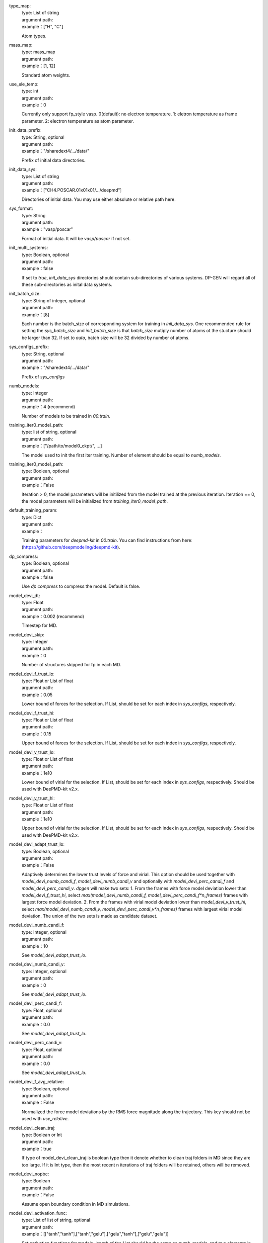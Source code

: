 .. _`type_map`:

type_map:
    | type: List of string
    | argument path:
    | example：["H", "C"]
    
    Atom types.
    
.. _`mass_map`:

mass_map:
    | type: mass_map
    | argument path: 
    | example：[1, 12]
    
    Standard atom weights.   

.. _`use_ele_temp`:

use_ele_temp:
    | type: int
    | argument path: 
    | example：0
    
    Currently only support fp_style vasp. 0(default): no electron temperature. 1: eletron temperature as frame parameter. 2: electron temperature as atom parameter.  

.. _`init_data_prefix`:

init_data_prefix:
    | type: String, optional
    | argument path: 
    | example："/sharedext4/.../data/"
    
    Prefix of initial data directories.

.. _`init_data_sys`:

init_data_sys:
    | type: List of string
    | argument path: 
    | example：["CH4.POSCAR.01x01x01/.../deepmd"]
    
    Directories of initial data. You may use either absolute or relative path here.
    
.. _`sys_format`:

sys_format:
    | type: String
    | argument path: 
    | example："vasp/poscar"
    
    Format of initial data. It will be `vasp/poscar` if not set.
    
.. _`init_multi_systems`:

init_multi_systems:
    | type: Boolean, optional
    | argument path: 
    | example：false
    
    If set to `true`, `init_data_sys` directories should contain sub-directories of various systems. DP-GEN will regard all of these sub-directories as inital data systems.    

.. _`init_batch_size`:

init_batch_size:
    | type: String of integer, optional
    | argument path: 
    | example：[8]  
    
    Each number is the batch_size of corresponding system  for training in `init_data_sys`. One recommended rule for setting the `sys_batch_size` and `init_batch_size` is that `batch_size` mutiply number of atoms ot the stucture should be larger than 32. If set to `auto`, batch size will be 32 divided by number of atoms.   
 
.. _`sys_configs_prefix`:

sys_configs_prefix:
    | type: String, optional
    | argument path: 
    | example："/sharedext4/.../data/"  
    
    Prefix of `sys_configs`
    
.. _`numb_models`:

numb_models:
    | type: Integer
    | argument path: 
    | example：4 (recommend)  
    
    Number of models to be trained in `00.train`.  
 
.. _`training_iter0_model_path`:

training_iter0_model_path:
    | type: list of string, optional
    | argument path: 
    | example：["/path/to/model0_ckpt/", ...]  
    
    The model used to init the first iter training. Number of element should be equal to `numb_models`. 
    
.. _`training_init_model`:

training_iter0_model_path:
    | type: Boolean, optional
    | argument path: 
    | example：False  
    
    Iteration > 0, the model parameters will be initilized from the model trained at the previous iteration. Iteration == 0, the model parameters will be initialized from `training_iter0_model_path`. 
    
.. _`default_training_param`:

default_training_param:
    | type: Dict
    | argument path: 
    | example：
    
    Training parameters for `deepmd-kit` in `00.train`. You can find instructions from here: (https://github.com/deepmodeling/deepmd-kit).
    
.. _`dp_compress`:

dp_compress:
    | type: Boolean, optional
    | argument path: 
    | example：false
    
    Use `dp compress` to compress the model. Default is false.     

.. _`model_devi_dt`:

model_devi_dt:
    | type: Float
    | argument path: 
    | example：0.002 (recommend)
    
    Timestep for MD.
    
.. _`model_devi_skip`:

model_devi_skip:
    | type: Integer
    | argument path: 
    | example：0
    
    Number of structures skipped for fp in each MD.  

.. _`model_devi_f_trust_lo`:

model_devi_f_trust_lo:
    | type: Float or List of float
    | argument path: 
    | example：0.05
    
    Lower bound of forces for the selection. If List, should be set for each index in `sys_configs`, respectively.  
    
.. _`model_devi_f_trust_hi`:

model_devi_f_trust_hi:
    | type: Float or List of float
    | argument path: 
    | example：0.15
    
    Upper bound of forces for the selection. If List, should be set for each index in `sys_configs`, respectively.
    
.. _`model_devi_v_trust_lo`:

model_devi_v_trust_lo:
    | type: Float or List of float
    | argument path: 
    | example：1e10
    
    Lower bound of virial for the selection. If List, should be set for each index in `sys_configs`, respectively. Should be used with DeePMD-kit v2.x.    

.. _`model_devi_v_trust_hi`:

model_devi_v_trust_hi:
    | type: Float or List of float
    | argument path: 
    | example：1e10
    
    Upper bound of virial for the selection. If List, should be set for each index in `sys_configs`, respectively. Should be used with DeePMD-kit v2.x. 

.. _`model_devi_adapt_trust_lo`:

model_devi_adapt_trust_lo:
    | type: Boolean, optional
    | argument path: 
    | example：False
    
    Adaptively determines the lower trust levels of force and virial. This option should be used together with `model_devi_numb_candi_f`,  `model_devi_numb_candi_v` and optionally with `model_devi_perc_candi_f` and `model_devi_perc_candi_v`. `dpgen` will make two sets: 1. From the frames with force model deviation lower than `model_devi_f_trust_hi`, select `max(model_devi_numb_candi_f, model_devi_perc_candi_f*n_frames)` frames with largest force model deviation. 2. From the frames with virial model deviation lower than `model_devi_v_trust_hi`, select `max(model_devi_numb_candi_v, model_devi_perc_candi_v*n_frames)` frames with largest virial model deviation. The union of the two sets is made as candidate dataset.

.. _`model_devi_numb_candi_f`:

model_devi_numb_candi_f:
    | type: Integer, optional
    | argument path: 
    | example：10
    
    See `model_devi_adapt_trust_lo`.


.. _`model_devi_numb_candi_v`:

model_devi_numb_candi_v:
    | type: Integer, optional
    | argument path: 
    | example：0
    
    See `model_devi_adapt_trust_lo`.

.. _`model_devi_perc_candi_f`:

model_devi_perc_candi_f:
    | type: Float, optional
    | argument path: 
    | example：0.0
    
    See `model_devi_adapt_trust_lo`.


.. _`model_devi_perc_candi_v`:

model_devi_perc_candi_v:
    | type: Float, optional
    | argument path: 
    | example：0.0
    
    See `model_devi_adapt_trust_lo`.

.. _`model_devi_f_avg_relative`:

model_devi_f_avg_relative:
    | type: Boolean, optional
    | argument path: 
    | example：False
    
    Normalized the force model deviations by the RMS force magnitude along the trajectory. This key should not be used with `use_relative`.

.. _`model_devi_clean_traj`:

model_devi_clean_traj:
    | type: Boolean or Int
    | argument path: 
    | example：true
    
    If type of model_devi_clean_traj is boolean type then it denote whether to clean traj folders in MD since they are too large. If it is Int type, then the most recent n iterations of traj folders will be retained, others will be removed.
    
.. _`model_devi_nopbc`:

model_devi_nopbc:
    | type: Boolean 
    | argument path: 
    | example：False   
    
    Assume open boundary condition in MD simulations.

.. _`model_devi_activation_func`:

model_devi_activation_func:
    | type: List of list of string, optional
    | argument path: 
    | example：[["tanh","tanh"],["tanh","gelu"],["gelu","tanh"],["gelu","gelu"]]  
    
    Set activation functions for models, length of the List should be the same as `numb_models`, and two elements in the list of string respectively assign activation functions to the embedding and fitting nets within each model. *Backward compatibility*: the orginal "List of String" format is still supported, where embedding and fitting nets of one model use the same activation function, and the length of the List should be the same as `numb_models`.

.. _`model_devi_jobs`:

model_devi_jobs:
    | type: List of dict
    | argument path: 
    | example：["{sys_idx": [0], "temps": [100], "press":[1], "trj_freq":10, "nsteps":1000, "ensembles":"nvt"},...]   
    
    Settings for exploration in `01.model_devi`. Each dict in the list corresponds to one iteration. The index of `model_devi_jobs` exactly accord with index of iterations.
    
    .. _`model_devi_jobs/sys_idx`:
    
    sys_idx:
        | type: List of integer
        | argument path:
        | example：[0]
        
        Systems to be selected as the initial structure of MD and be explored. The index corresponds exactly to the `sys_configs`.

    .. _`model_devi_jobs/temps`:
    
    temps:
        | type: List of integer
        | argument path:
        | example：[50, 300]
        
        Temperature (**K**) in MD.

    .. _`model_devi_jobs/press`:
    
    press:
        | type: List of integer
        | argument path:
        | example： [1,10] 
        
        Pressure (**Bar**) in MD.

    .. _`model_devi_jobs/trj_freq`:
    
    trj_freq:
        | type: Integer
        | argument path:
        | example： 10  
        
        Frequecy of trajectory saved in MD.
        
    .. _`model_devi_jobs/nsteps`:
    
    nsteps:
        | type: Integer
        | argument path:
        | example： 3000   
        
        Running steps of MD.
        
    .. _`model_devi_jobs/nsteps`:
    
    nsteps:
        | type: String
        | argument path:
        | example： "nvt"    
        
        Determining which ensemble used in MD, **options** include “npt” and “nvt”.  

    .. _`model_devi_jobs/neidelay`:
    
    neidelay:
        | type: Integer, optional
        | argument path:
        | example： 10    
        
        Delay building until this many steps since last build.  

    .. _`model_devi_jobs/taut`:
    
    taut:
        | type: Float, optional
        | argument path:
        | example： "0.1"   
        
        Coupling time of thermostat (ps).  

    .. _`model_devi_jobs/taup`:
    
    taup:
        | type: Float, optional
        | argument path:
        | example： "0.5"   
        
        Coupling time of barostat (ps).  
